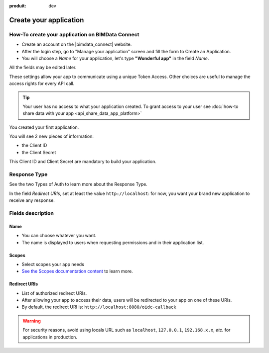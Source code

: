:produit: dev

=========================
Create your application
=========================

.. 
    excerpt
        How-To create your application on BIMData Connect
    endexcerpt

How-To create your application on BIMData Connect
====================================================

* Create an account on the |bimdata_connect| website. 
* After the login step, go to "Manage your application" screen and fill the form to Create an Application.
* You will choose a *Name* for your application, let's type **"Wonderful app"** in the field *Name*.
All the fields may be edited later.

These settings allow your app to communicate using a unique Token Access.
Other choices are useful to manage the access rights for every API call.


.. tip::

   Your user has no access to what your application created. To grant access to your user see :doc:`how-to share data with your app <api_share_data_app_platform>`


.. image:: /_images/cookbook/BIMdata_create_application.png
   :scale: 70 %
   :alt: Create your application
   :align: right

You created your first application.

You will see 2 new pieces of information:

* the Client ID 
* the Client Secret


This Client ID and Client Secret are mandatory to build your application.

.. seealso::

    See also :doc:`Authentication documentation </guide/authentication_bimdata_connect>`



Response Type
==============

See the two Types of Auth to learn more about the Response Type.

In the field *Redirect URIs*, set at least the value ``http://localhost``: for now, you want your brand new application to receive any response.

Fields description
====================

Name
------

* You can choose whatever you want. 
* The name is displayed to users when requesting permissions and in their application list.

Scopes
--------

* Select scopes your app needs
* `See the Scopes documentation content <../guide/concepts/scopes.html>`_ to learn more.

Redirect URIs
--------------

* List of authorized redirect URIs.
* After allowing your app to access their data, users will be redirected to your app on one of these URIs.
* By default, the redirect URI is: ``http://localhost:8080/oidc-callback``

.. warning::

    For security reasons, avoid using locals URL such as ``localhost``, ``127.0.0.1``, ``192.168.x.x``, *etc.* for applications in production.

.. seealso::

    See also our documentation :doc:`about Security </guide/dev_security>`